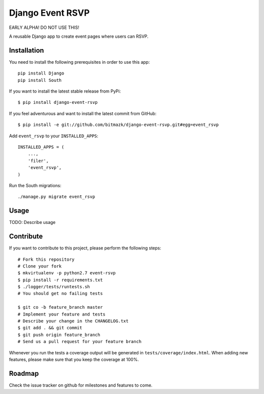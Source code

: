 Django Event RSVP
=================

EARLY ALPHA! DO NOT USE THIS!

A reusable Django app to create event pages where users can RSVP.


Installation
------------

You need to install the following prerequisites in order to use this app::

    pip install Django
    pip install South

If you want to install the latest stable release from PyPi::

    $ pip install django-event-rsvp

If you feel adventurous and want to install the latest commit from GitHub::

    $ pip install -e git://github.com/bitmazk/django-event-rsvp.git#egg=event_rsvp

Add ``event_rsvp`` to your ``INSTALLED_APPS``::

    INSTALLED_APPS = (
        ...,
        'filer',
        'event_rsvp',
    )

Run the South migrations::

    ./manage.py migrate event_rsvp


Usage
-----

TODO: Describe usage


Contribute
----------

If you want to contribute to this project, please perform the following steps::

    # Fork this repository
    # Clone your fork
    $ mkvirtualenv -p python2.7 event-rsvp
    $ pip install -r requirements.txt
    $ ./logger/tests/runtests.sh
    # You should get no failing tests

    $ git co -b feature_branch master
    # Implement your feature and tests
    # Describe your change in the CHANGELOG.txt
    $ git add . && git commit
    $ git push origin feature_branch
    # Send us a pull request for your feature branch

Whenever you run the tests a coverage output will be generated in
``tests/coverage/index.html``. When adding new features, please make sure that
you keep the coverage at 100%.


Roadmap
-------

Check the issue tracker on github for milestones and features to come.
